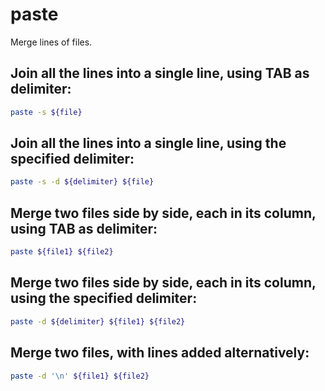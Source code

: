* paste

Merge lines of files.

** Join all the lines into a single line, using TAB as delimiter:

#+BEGIN_SRC sh
  paste -s ${file}
#+END_SRC

** Join all the lines into a single line, using the specified delimiter:

#+BEGIN_SRC sh
  paste -s -d ${delimiter} ${file}
#+END_SRC

** Merge two files side by side, each in its column, using TAB as delimiter:

#+BEGIN_SRC sh
  paste ${file1} ${file2}
#+END_SRC

** Merge two files side by side, each in its column, using the specified delimiter:

#+BEGIN_SRC sh
  paste -d ${delimiter} ${file1} ${file2}
#+END_SRC

** Merge two files, with lines added alternatively:

#+BEGIN_SRC sh
  paste -d '\n' ${file1} ${file2}
#+END_SRC
